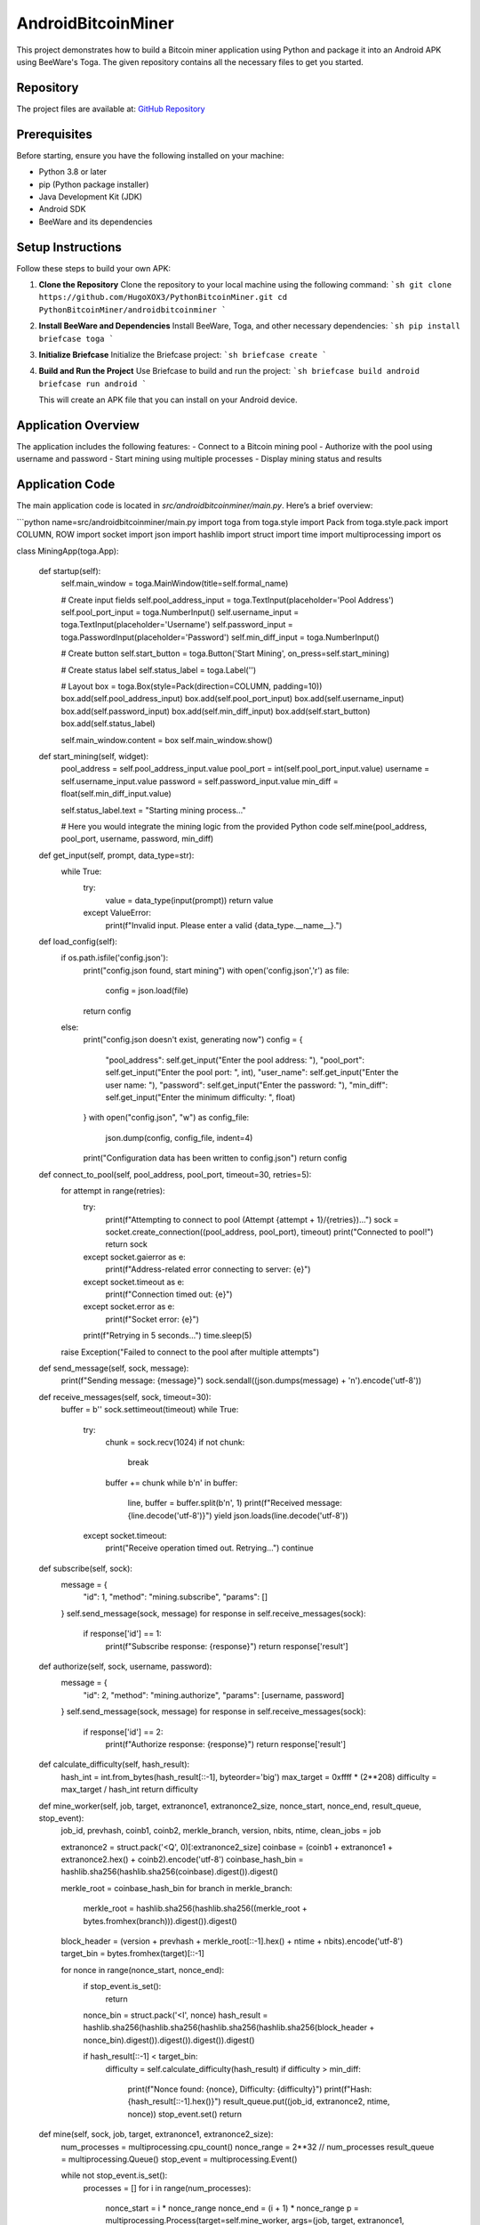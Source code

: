 =======================
AndroidBitcoinMiner
=======================

This project demonstrates how to build a Bitcoin miner application using Python and package it into an Android APK using BeeWare's Toga. The given repository contains all the necessary files to get you started.

Repository
==========
The project files are available at:
`GitHub Repository <https://github.com/HugoXOX3/PythonBitcoinMiner/tree/main/androidbitcoinminer>`_

Prerequisites
=============
Before starting, ensure you have the following installed on your machine:

- Python 3.8 or later
- pip (Python package installer)
- Java Development Kit (JDK)
- Android SDK
- BeeWare and its dependencies

Setup Instructions
==================
Follow these steps to build your own APK:

1. **Clone the Repository**
   Clone the repository to your local machine using the following command:
   ```sh
   git clone https://github.com/HugoXOX3/PythonBitcoinMiner.git
   cd PythonBitcoinMiner/androidbitcoinminer
   ```

2. **Install BeeWare and Dependencies**
   Install BeeWare, Toga, and other necessary dependencies:
   ```sh
   pip install briefcase toga
   ```

3. **Initialize Briefcase**
   Initialize the Briefcase project:
   ```sh
   briefcase create
   ```

4. **Build and Run the Project**
   Use Briefcase to build and run the project:
   ```sh
   briefcase build android
   briefcase run android
   ```

   This will create an APK file that you can install on your Android device.

Application Overview
=====================
The application includes the following features:
- Connect to a Bitcoin mining pool
- Authorize with the pool using username and password
- Start mining using multiple processes
- Display mining status and results

Application Code
================
The main application code is located in `src/androidbitcoinminer/main.py`. Here’s a brief overview:

```python name=src/androidbitcoinminer/main.py
import toga
from toga.style import Pack
from toga.style.pack import COLUMN, ROW
import socket
import json
import hashlib
import struct
import time
import multiprocessing
import os

class MiningApp(toga.App):

    def startup(self):
        self.main_window = toga.MainWindow(title=self.formal_name)
        
        # Create input fields
        self.pool_address_input = toga.TextInput(placeholder='Pool Address')
        self.pool_port_input = toga.NumberInput()
        self.username_input = toga.TextInput(placeholder='Username')
        self.password_input = toga.PasswordInput(placeholder='Password')
        self.min_diff_input = toga.NumberInput()
        
        # Create button
        self.start_button = toga.Button('Start Mining', on_press=self.start_mining)
        
        # Create status label
        self.status_label = toga.Label('')

        # Layout
        box = toga.Box(style=Pack(direction=COLUMN, padding=10))
        box.add(self.pool_address_input)
        box.add(self.pool_port_input)
        box.add(self.username_input)
        box.add(self.password_input)
        box.add(self.min_diff_input)
        box.add(self.start_button)
        box.add(self.status_label)
        
        self.main_window.content = box
        self.main_window.show()

    def start_mining(self, widget):
        pool_address = self.pool_address_input.value
        pool_port = int(self.pool_port_input.value)
        username = self.username_input.value
        password = self.password_input.value
        min_diff = float(self.min_diff_input.value)
        
        self.status_label.text = "Starting mining process..."
        
        # Here you would integrate the mining logic from the provided Python code
        self.mine(pool_address, pool_port, username, password, min_diff)

    def get_input(self, prompt, data_type=str):
        while True:
            try:
                value = data_type(input(prompt))
                return value
            except ValueError:
                print(f"Invalid input. Please enter a valid {data_type.__name__}.")

    def load_config(self):
        if os.path.isfile('config.json'):
            print("config.json found, start mining")
            with open('config.json','r') as file:
                config = json.load(file)
            return config
        else:
            print("config.json doesn't exist, generating now")
            config = {
                "pool_address": self.get_input("Enter the pool address: "),
                "pool_port": self.get_input("Enter the pool port: ", int),
                "user_name": self.get_input("Enter the user name: "),
                "password": self.get_input("Enter the password: "),
                "min_diff": self.get_input("Enter the minimum difficulty: ", float)
            }
            with open("config.json", "w") as config_file:
                json.dump(config, config_file, indent=4)
            print("Configuration data has been written to config.json")
            return config

    def connect_to_pool(self, pool_address, pool_port, timeout=30, retries=5):
        for attempt in range(retries):
            try:
                print(f"Attempting to connect to pool (Attempt {attempt + 1}/{retries})...")
                sock = socket.create_connection((pool_address, pool_port), timeout)
                print("Connected to pool!")
                return sock
            except socket.gaierror as e:
                print(f"Address-related error connecting to server: {e}")
            except socket.timeout as e:
                print(f"Connection timed out: {e}")
            except socket.error as e:
                print(f"Socket error: {e}")

            print(f"Retrying in 5 seconds...")
            time.sleep(5)
        
        raise Exception("Failed to connect to the pool after multiple attempts")

    def send_message(self, sock, message):
        print(f"Sending message: {message}")
        sock.sendall((json.dumps(message) + '\n').encode('utf-8'))

    def receive_messages(self, sock, timeout=30):
        buffer = b''
        sock.settimeout(timeout)
        while True:
            try:
                chunk = sock.recv(1024)
                if not chunk:
                    break
                buffer += chunk
                while b'\n' in buffer:
                    line, buffer = buffer.split(b'\n', 1)
                    print(f"Received message: {line.decode('utf-8')}")
                    yield json.loads(line.decode('utf-8'))
            except socket.timeout:
                print("Receive operation timed out. Retrying...")
                continue

    def subscribe(self, sock):
        message = {
            "id": 1,
            "method": "mining.subscribe",
            "params": []
        }
        self.send_message(sock, message)
        for response in self.receive_messages(sock):
            if response['id'] == 1:
                print(f"Subscribe response: {response}")
                return response['result']

    def authorize(self, sock, username, password):
        message = {
            "id": 2,
            "method": "mining.authorize",
            "params": [username, password]
        }
        self.send_message(sock, message)
        for response in self.receive_messages(sock):
            if response['id'] == 2:
                print(f"Authorize response: {response}")
                return response['result']

    def calculate_difficulty(self, hash_result):
        hash_int = int.from_bytes(hash_result[::-1], byteorder='big')
        max_target = 0xffff * (2**208)
        difficulty = max_target / hash_int
        return difficulty

    def mine_worker(self, job, target, extranonce1, extranonce2_size, nonce_start, nonce_end, result_queue, stop_event):
        job_id, prevhash, coinb1, coinb2, merkle_branch, version, nbits, ntime, clean_jobs = job

        extranonce2 = struct.pack('<Q', 0)[:extranonce2_size]
        coinbase = (coinb1 + extranonce1 + extranonce2.hex() + coinb2).encode('utf-8')
        coinbase_hash_bin = hashlib.sha256(hashlib.sha256(coinbase).digest()).digest()
        
        merkle_root = coinbase_hash_bin
        for branch in merkle_branch:
            merkle_root = hashlib.sha256(hashlib.sha256((merkle_root + bytes.fromhex(branch))).digest()).digest()

        block_header = (version + prevhash + merkle_root[::-1].hex() + ntime + nbits).encode('utf-8')
        target_bin = bytes.fromhex(target)[::-1]

        for nonce in range(nonce_start, nonce_end):
            if stop_event.is_set():
                return
            
            nonce_bin = struct.pack('<I', nonce)
            hash_result = hashlib.sha256(hashlib.sha256(hashlib.sha256(hashlib.sha256(block_header + nonce_bin).digest()).digest()).digest()).digest()

            if hash_result[::-1] < target_bin:
                difficulty = self.calculate_difficulty(hash_result)
                if difficulty > min_diff:
                    print(f"Nonce found: {nonce}, Difficulty: {difficulty}")
                    print(f"Hash: {hash_result[::-1].hex()}")
                    result_queue.put((job_id, extranonce2, ntime, nonce))
                    stop_event.set()
                    return

    def mine(self, sock, job, target, extranonce1, extranonce2_size):
        num_processes = multiprocessing.cpu_count()
        nonce_range = 2**32 // num_processes
        result_queue = multiprocessing.Queue()
        stop_event = multiprocessing.Event()

        while not stop_event.is_set():
            processes = []
            for i in range(num_processes):
                nonce_start = i * nonce_range
                nonce_end = (i + 1) * nonce_range
                p = multiprocessing.Process(target=self.mine_worker, args=(job, target, extranonce1, extranonce2_size, nonce_start, nonce_end, result_queue, stop_event))
                processes.append(p)
                p.start()

            for p in processes:
                p.join()

            if not result_queue.empty():
                return result_queue.get()

    def submit_solution(self, sock, job_id, extranonce2, ntime, nonce):
        message = {
            "id": 4,
            "method": "mining.submit",
            "params": [username, job_id, extranonce2.hex(), ntime, struct.pack('<I', nonce).hex()]
        }
        self.send_message(sock, message)
        for response in self.receive_messages(sock):
            if response['id'] == 4:
                print("Submission response:", response)
                if response['result'] == False and response['error']['code'] == 23:
                    print(f"Low difficulty share: {response['error']['message']}")
                    return

def main():
    return MiningApp()

if __name__ == '__main__':
    main().main_loop()
```

Contributing
============
If you would like to contribute to this project, please fork the repository and submit a pull request.

License
=======
This project is licensed under the MIT License.
